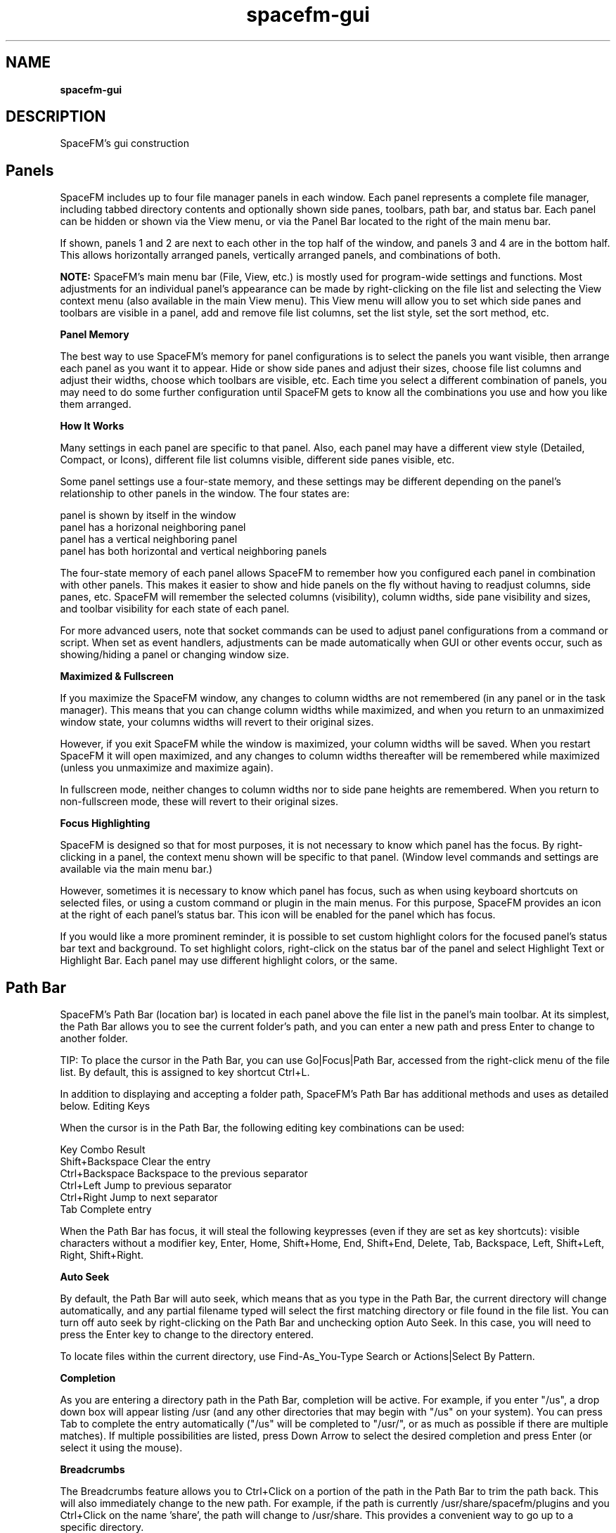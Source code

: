 .TH spacefm-gui 7 "May 2022"

.SH NAME
.B spacefm-gui

.SH DESCRIPTION
SpaceFM's gui construction

.SH Panels
SpaceFM includes up to four file manager panels in each window. Each panel
represents a complete file manager, including tabbed directory contents and
optionally shown side panes, toolbars, path bar, and status bar. Each panel
can be hidden or shown via the View menu, or via the Panel Bar located to
the right of the main menu bar.

If shown, panels 1 and 2 are next to each other in the top half of the
window, and panels 3 and 4 are in the bottom half. This allows horizontally
arranged panels, vertically arranged panels, and combinations of both.

.B NOTE:
SpaceFM's main menu bar (File, View, etc.) is mostly used for program-wide
settings and functions. Most adjustments for an individual panel's appearance
can be made by right-clicking on the file list and selecting the View context
menu (also available in the main View menu). This View menu will allow you to
set which side panes and toolbars are visible in a panel, add and remove file
list columns, set the list style, set the sort method, etc.
.P
.B Panel Memory
.P
The best way to use SpaceFM's memory for panel configurations is to select
the panels you want visible, then arrange each panel as you want it to appear.
Hide or show side panes and adjust their sizes, choose file list columns and
adjust their widths, choose which toolbars are visible, etc. Each time you
select a different combination of panels, you may need to do some further
configuration until SpaceFM gets to know all the combinations you use and
how you like them arranged.
.P
.B How It Works
.P
Many settings in each panel are specific to that panel.
Also, each panel may have a different view style (Detailed, Compact, or Icons),
different file list columns visible, different side panes visible, etc.

Some panel settings use a four-state memory, and these settings may be different
depending on the panel's relationship to other panels in the window. The four states are:

    panel is shown by itself in the window
    panel has a horizonal neighboring panel
    panel has a vertical neighboring panel
    panel has both horizontal and vertical neighboring panels

The four-state memory of each panel allows SpaceFM to remember how you configured
each panel in combination with other panels. This makes it easier to show and hide
panels on the fly without having to readjust columns, side panes, etc. SpaceFM will
remember the selected columns (visibility), column widths, side pane visibility and
sizes, and toolbar visibility for each state of each panel.

For more advanced users, note that socket commands can be used to adjust panel
configurations from a command or script. When set as event handlers, adjustments
can be made automatically when GUI or other events occur, such as showing/hiding a
panel or changing window size.
.P
.B Maximized & Fullscreen
.P
If you maximize the SpaceFM window, any changes to column widths are not
remembered (in any panel or in the task manager). This means that you can change
column widths while maximized, and when you return to an unmaximized window state,
your columns widths will revert to their original sizes.

However, if you exit SpaceFM while the window is maximized, your column widths
will be saved. When you restart SpaceFM it will open maximized, and any changes
to column widths thereafter will be remembered while maximized (unless you unmaximize
and maximize again).

In fullscreen mode, neither changes to column widths nor to side pane heights are
remembered. When you return to non-fullscreen mode, these will revert to their
original sizes.
.P
.B Focus Highlighting
.P
SpaceFM is designed so that for most purposes, it is not necessary to know which
panel has the focus. By right-clicking in a panel, the context menu shown will be
specific to that panel. (Window level commands and settings are available via the
main menu bar.)

However, sometimes it is necessary to know which panel has focus, such as when using
keyboard shortcuts on selected files, or using a custom command or plugin in the main
menus. For this purpose, SpaceFM provides an icon at the right of each panel's
status bar. This icon will be enabled for the panel which has focus.

If you would like a more prominent reminder, it is possible to set custom highlight
colors for the focused panel's status bar text and background. To set highlight
colors, right-click on the status bar of the panel and select Highlight Text or
Highlight Bar. Each panel may use different highlight colors, or the same.

.SH Path Bar
SpaceFM's Path Bar (location bar) is located in each panel above the file list in
the panel's main toolbar. At its simplest, the Path Bar allows you to see the
current folder's path, and you can enter a new path and press Enter to change to
another folder.

TIP: To place the cursor in the Path Bar, you can use Go|Focus|Path Bar, accessed
from the right-click menu of the file list. By default, this is assigned to key shortcut Ctrl+L.

In addition to displaying and accepting a folder path, SpaceFM's Path Bar has
additional methods and uses as detailed below.
Editing Keys
.P
.B
.P
When the cursor is in the Path Bar, the following editing key combinations can be used:

    Key Combo           Result
    Shift+Backspace     Clear the entry
    Ctrl+Backspace      Backspace to the previous separator
    Ctrl+Left           Jump to previous separator
    Ctrl+Right          Jump to next separator
    Tab                 Complete entry

When the Path Bar has focus, it will steal the following keypresses (even if they
are set as key shortcuts): visible characters without a modifier key, Enter, Home,
Shift+Home, End, Shift+End, Delete, Tab, Backspace, Left, Shift+Left, Right, Shift+Right.
.P
.B Auto Seek
.P
By default, the Path Bar will auto seek, which means that as you type in the Path Bar,
the current directory will change automatically, and any partial filename typed will
select the first matching directory or file found in the file list. You can turn off
auto seek by right-clicking on the Path Bar and unchecking option Auto Seek. In this
case, you will need to press the Enter key to change to the directory entered.

To locate files within the current directory, use Find-As_You-Type Search or
Actions|Select By Pattern.
.P
.B Completion
.P
As you are entering a directory path in the Path Bar, completion will be active. For
example, if you enter "/us", a drop down box will appear listing /usr (and any other
directories that may begin with "/us" on your system). You can press Tab to complete
the entry automatically ("/us" will be completed to "/usr/", or as much as possible
if there are multiple matches). If multiple possibilities are listed, press Down Arrow
to select the desired completion and press Enter (or select it using the mouse).
.P
.B Breadcrumbs
.P
The Breadcrumbs feature allows you to Ctrl+Click on a portion of the path in the
Path Bar to trim the path back. This will also immediately change to the new path. For
example, if the path is currently /usr/share/spacefm/plugins and you Ctrl+Click on the
name 'share', the path will change to /usr/share. This provides a convenient way to go
up to a specific directory.
.P
.B Middle-Click Auto Seek
.P
A middle-click in the Path Bar will replace the contents of the Path Bar with the
contents of the primary clipboard, and will seek to the location. The primary clipboard
is set simply by selecting text in any application. For example, if you select the
text "/etc/fstab" in your editor, then middle click in SpaceFM's path bar, the directory
will change to /etc and the 'fstab' file will be selected. If you do not want to replace
the contents of the Path Bar, and merely want to insert the primary clipboard text (the
usual behavior of middle-click), hold down a modifier key while you click,
such as Ctrl or Shift.
.P
.B File Path or Device
.P
The path to a file may be entered or pasted in the Path Bar. When you press Enter,
SpaceFM will change to the directory containing the file and will select the file
in the file list.

Also, a device file (eg /dev/sdd1) may be entered in the path bar. The device will
be mounted if needed, and the mount point directory of the device will be opened.
.P
.B Protocol URL
.P
Any entry in the Path Bar which looks like a protocol, such as
ftp://mirrors.kernel.org/, will be opened with the associated protocol handler. If a
fileystem is mounted, SpaceFM will usually open the mount point directory
automatically. If the Devices List has option Settings|Show|Mounted Networks checked,
the filesystem may be listed.

Regardless of the protocol, most of SpaceFM's default protocol handlers accept URLs in the format:

    PROTOCOL://USERNAME:PASSWORD@HOST:PORT/SHARE
WARNING: Including a password in the URL is a very unsafe mode of use, as your
password is included in the command line and may be written to temporary and/or
system files by SpaceFM or mount helpers. See documentation specific to the filesystem
for other authentication methods offered, or enter your password when prompted.

Some parts of the above URL format may be omitted. Examples include:

    ftp://mirrors.kernel.org
    smb://user:pass@10.0.0.1:50/docs
    ssh://user@sys.domain
    mtp://
    NFS and Samba (cifs) URLs may also be in the alternate formats:
    NFSHOST:/SHARE
    //SAMBAHOST/SHARE

For additional URL examples, see URL protocols and formats handled by udevil, which
natively uses the same URL formats supported by SpaceFM.
In addition, custom protocol handlers may be added which accept URLs in the above
formats, or in any format you prefer.

URLs may also be opened via the main menu bar's File|Open URL item, which is equivalent
to entering them in the Path Bar, or on the command line.

TIP: You can sometimes right-click on a mounted network in the Devices List and select
Bookmark to bookmark the URL for future use. Or, right-click on the Path Bar containing
a URL and select New Bookmark. Or, edit an existing bookmark to contain a URL target.
.P
.B Command Line
.P
In addition, a bash command line can be entered in the Path Bar. This is a convenient
way to run a command without having to manually open a terminal.

One or more command prefixes are required to tell SpaceFM how to run your command:

    Prefix  Result
    $       run as task
    &       run and forget
    +       run in terminal
    !       run as root

A Path Bar entry is interpreted as a command only if at least one of the above
prefixes preceeds the command. A space after the prefix(es) is optional. For example,
enter in the Path Bar:

    $ ls
.P
When you press Enter, ls will be run for the current directory, and a dialog will
open showing the output. When using prefix '$', the command is run as a task (it
will be listed in the Task Manager if it takes longer than a half second to run),
and a popup dialog will open only if the command produces output or an error.
In addition, the substitution variables defined in Command Line, and the bash script
variables described in Command Script may also be used in Path Bar command lines.

For example, to open a dialog showing the path of the current directory:

    $ echo Current Directory: %d
.P
Or to run umount in a terminal (+) as root (!) passing it the currently selected device (%v):

    +! umount %v
.P
When a plus sign (+) prefix is included, the command is run in a terminal, not as
a task. When an exclamation point (!) prefix is included, the command is run as root.

If the ampersand (&) prefix is included, the command is run and forgotten (no error
or output will be shown). This is useful for starting an application. For example:

    & firefox
.P
For a reminder of prefixes and substitution variables, enter a lone dollar sign ($)
in the Path Bar and press Enter. Or press F1 while the Path Bar has focus to open
this manual.
.P
.B Command History
.P
SpaceFM also keeps a command history. As you enter a command, any commands previously
entered will be shown in a popup. Use Up/Down Arrow keys to select a previous command
and press Enter, or click it.
Select By Pattern
If a percent sign (%) prefix is entered in the Path Bar, SpaceFM treats the rest of
the text as a file selection pattern. This function is equivalent to right-clicking
on the file list and selecting Actions|Select By Pattern. For example, enter in the
Path Bar:

    % *.avi
.P
When you press Enter, all filenames in the file list ending in ".avi" will be
selected, and all other files will be unselected. If your pattern contains any
uppercase characters, the matching will be case sensitive. For additional wildcard
characters and pattern specifics, see IEEE Pattern Matching Notation.
See also: Find-As-You-Type Search.

.SH Find-As-You-Type Search
When the file list has focus (click on the file list), pressing an alphanumeric key
will open the Find-As-You-Type search box in the lower right corner of the file list,
allowing you to quickly jump to a file. Press down or up arrow, or scroll wheel up/down,
to go to the next or previous matched filename.

In addition, Find-As-You-Type Search supports the following modes:
.P
.SS Pattern Mode:
If the search key contains at least one asterisk (*) or question mark (?), a glob
substring search is used. (An asterisk is automatically added before and after
your key before testing.) For pattern usage see IEEE Pattern Matching Notation.

.SS Non-Pattern Mode:
If your key does not contain an asterisk (*) or question mark (?), a normal substring
search is performed, with the following new special characters recognized:

If the search key begins with a caret (^), or the search key is less than three
characters, the search will match names beginning with your key.

If the search key is longer than two characters and does not begin with a caret (^), a
case insensitive substring search is conducted (this means if you type any part of a
filename, the cursor will select the first filename which contains that string of
characters.)

If your key ends with a dollar sign ($), the search will match names ending with your key.

You can use both a caret and dollar sign to constrain both. (Other regex characters
and wildcards are not supported in this mode.)

Anytime you use an uppercase letter anywhere in your search key, the search mode
becomes case sensitive.

Regardless of mode, you can press down or up arrow, or scroll wheel down/up, to go
to the next or previous matched filename.

.SH Rename Dialog
SpaceFM's Rename Dialog, accessed by right-clicking on a file and selecting Rename,
does much more than rename files. It can move, copy, or create a link to the selected
file or directory. It can also copy the target of a selected link, or create a new
link to the target. By checking As Root, the function will be performed as the root user.

The Option button allows you to add and remove fields from the dialog. The selected
fields, which are extra-large for easy editing of long filenames, show different parts
of the selected path, such as the name and extension, full filename, parent, or path.
As you edit the file's path, you will be advised if the entered path already exists.
If you use a path which does not exist, SpaceFM will create the necessary parents
automatically. The Confirm Create option determines if you will be prompted before
parents are created.

The Browse button allows you to browse for a filename, parent, or path, and insert
it into the dialog.

TIPS: To select all the text in an entry, click the entry's label (eg 'Filename:'),
press the Alt key shortcut, or use Tab. To quickly copy an entry's text to the clipboard,
double- or middle-click on the entry's label (eg 'Filename:'). Multiple files can be
selected in the file browser to rename a batch of files.

.SH New File/Folder Dialog
The New File/Folder Dialog is opened by right-clicking on the file list and
selecting New|File, Folder, or Link. This dialog works similarly to the Rename Dialog,
allowing you to create files and folders in other paths, create as root, create
relative links (eg a link to ../filename.txt), and create new files and folders
using templates.

SpaceFM looks in $XDG_TEMPLATES_DIR/, ~/Templates/, or ~/.templates/ to find template
files. Templates are simply empty or partially filled files (of any type) used to
create new files, so instead of an empty file you get a copy of the template file.
You can place any files or links to files in your Templates folder. Subfolders in
the templates folder can also be used to create new folders pre-filled with a set
of files, or to organize templates.

After you have finished entering the path for your new file or folder, you can
press Create to create it, or the '& Open' button to create and open the file
or folder in one step.

.SH
Bookmarks
SpaceFM's main Bookmarks menu works like most other menus - you can right-click
in the menu to add custom menu items, and to cut, copy, and paste items to other
menus. Custom menu items may be bookmarks which open folders, but they may also
run commands or applications. This means that items in SpaceFM's bookmarks can
run socket commands to open folders in specific panels, change view settings,
run external programs, and perform other automated tasks.
.P
.B Bookmarks Side Pane
.P
Items added to the Bookmarks menu may be shown in the Bookmarks side pane of
each panel. To show the Bookmarks pane, select Show Bookmarks from the main
Bookmarks menu, or right-click on a file and select View|Bookmarks.

Right-click in the Bookmarks pane and enter the Settings submenu to adjust
behavior. The Single Click option determines if a single- or double-click is
required to open an item. New Tab, if checked, will open bookmarks in a new
tab. Bookmark Icon and Submenu Icon are used to set the default icons used in
the list, and individual item icons can also be configured via their Properties.

Finally, the Follow Dir option will cause the Bookmarks pane to follow the
current directory. If a bookmark matches the current directory, it will be
highlighted. If the matching bookmark is in a submenu, the submenu will be opened.

Follow Dir is a per-panel setting. For example, you can turn it on in the
Bookmarks pane of Panel 1, and turn it off in Panel 2. When Follow Dir is off,
the bookmark selection will not change automatically.

.B Tips:
If you do not want SpaceFM to select a bookmark via Follow Dir, prefix the
bookmark's target with a semicolon (;). Also note that SpaceFM's bookmarks
can target multiple directories, URLs, and devices. Only the first target
is used by the Follow Dir function.

To reorder items in the Bookmarks pane, drag them. Note that drag-n-drop
in this pane currently only allows items to be reordered, not moved to
other locations. To move an item to a submenu, or to another SpaceFM menu
or toolbar, you must use Cut and Paste, or Export/Import.

The Open item in the context menu of the Bookmarks pane (seen by right-clicking
in the pane) will obey the reverse of the New Tab setting. For example, if
New Tab is enabled, choosing Open will not open a new tab. Opening a bookmark
by clicking on it with the middle mouse button also reverses New Tab behavior.

The Open item and the Settings submenu of the context menu of the Bookmarks
pane can have custom items added after them or within Settings using Design
Mode. Click once on the Settings submenu to close it, then right-click on it
for the design menu, or right-click on the Open item, or on one of the items
within the Settings submenu.

Selecting Copy on any item of type Bookmark (in any menu or in the side pane)
will also copy the bookmark target to the text and primary clipboards (in
addition to copying the menu item to the design clipboard for pasting into
another menu or toolbar).

.P
.B Adding A Bookmark
.P
To add a new bookmark targeting the current directory, select New Bookmark
from the Bookmarks menu (a key shortcut may also be assigned to this
item - right-click on it to set one), or right-click in the Bookmarks pane
or menu and select New|Bookmark (which will ask you to select a directory target).

To bookmark a single selected file or directory, or otherwise the current
directory, right-click on the file list and select New|Bookmark.

To bookmark a mounted URL, in some cases you can right-click on the URL
in the Devices List and select Bookmark. Or, a URL or file/dir path in
the Path Bar may be bookmarked by right-clicking on the Path Bar and
selecting New Bookmark.

To view or adjust the properties of a bookmark, right-click on it and select Properties.

Note: The Properties dialog of all custom menu items includes a Context
tab which determines when and how menu items are displayed based on the
file browser's current context. Note that Context settings do not affect
display of bookmarks in the Bookmarks side pane, which always shows all
bookmarks. The Context settings WILL affect how items are shown in the
main Bookmarks menu.
.P
.B Exporting Bookmarks
.P
Any single item or submenu of items in Bookmarks may be exported to a
SpaceFM plugin file by right-clicking on the item and selecting Export. Plugin
files created in this way can also be imported into any other menu.

To export all items in Bookmarks, right-click on "Bookmarks" - the top item
in the Bookmarks side pane - and select Export. This will create a special
plugin file named "Bookmarks.spacefm-bookmarks.tar.gz". This file may then
be imported into any SpaceFM menu, or into the Bookmarks side pane, by
right-clicking and selecting Import|File. Note that this bookmarks plugin
file CANNOT be installed or imported via the main Plugins menu.
.P
.B Importing GTK Bookmarks
.P
Some GNOME applications store bookmarks in GTK's bookmarks
file (~/.config/gtk-3.0/bookmarks or the older ~/.gtk-bookmarks). This is a
plain text file which can be edited manually. While SpaceFM is not a GNOME
application and does not store its bookmarks in this file (the format of the
file cannot store SpaceFM's specialized bookmarks and submenus), SpaceFM can
import the contents of this file. To do so, right-click on an item in the
Booksmarks side pane and select New|Import|GTK Bookmarks. All bookmarks will
be imported into the current submenu (or, if you right-clicked on a submenu,
then into the selected submenu).

IMPORTANT: Note that importing hundreds of bookmarks into SpaceFM is not
recommended. Due to their integration with the menu system, this may cause
performance lags in the GUI. If you have many GTK bookmarks, you may wish
to edit the file before importing it, or import them into a submenu and keep
only those you need.

In addition to importing GTK's bookmarks, these bookmarks are also shown in
the GTK file and folder chooser dialogs used in SpaceFM. You will see the GTK
bookmarks listed in the upper-left 'Places' pane of these dialogs, and you can
use the plus (+) and minus (-) buttons there to add or remove bookmarks from
that list (which will update the ~/.config/gtk-3.0/bookmarks file). Changing
bookmarks in this 'Places' list has no effect on SpaceFM's Bookmarks menu.

.SH NOTES
These man pages are an almost verbatim copy of the html user manual

.SH SEE ALSO
.BR spacefm (1)
.br
.BR spacefm-design-menu (7)
.br
.BR spacefm-devices (7)
.br
.BR spacefm-gui (7)
.br
.BR spacefm-handlers (7)
.br
.BR spacefm-plugins (7)
.br
.BR spacefm-scripts (7)
.br
.BR spacefm-scripts-sys (7)
.br
.BR spacefm-socket (7)
.br
.BR spacefm-tasks (7)
.PP

.SH For full documentation and examples see the SpaceFM User's Manual
.PP
.I http://ignorantguru.github.io/spacefm/spacefm-manual-en.html
